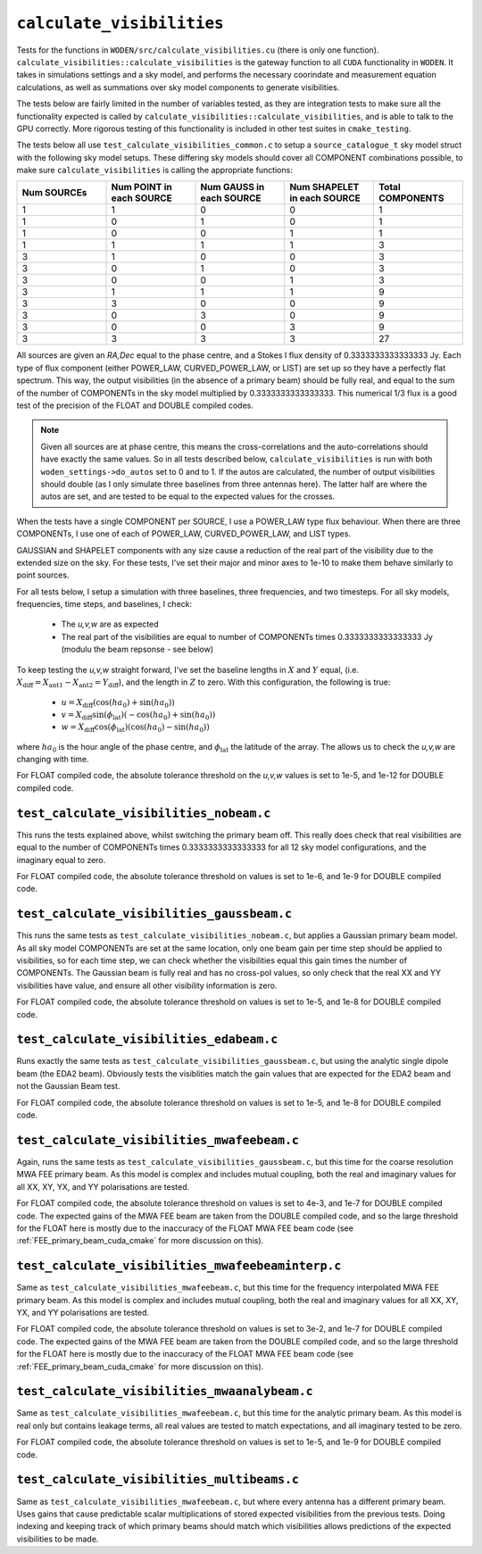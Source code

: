 ``calculate_visibilities``
===========================
Tests for the functions in ``WODEN/src/calculate_visibilities.cu`` (there is only one function). ``calculate_visibilities::calculate_visibilities`` is the gateway function
to all ``CUDA`` functionality in ``WODEN``. It takes in simulations settings and
a sky model, and performs the necessary coorindate and measurement equation calculations, as well as summations over sky model components to generate visibilities.

The tests below are fairly limited in the number of variables tested, as they
are integration tests to make sure all the functionality expected is called by ``calculate_visibilities::calculate_visibilities``, and is able to talk to the
GPU correctly. More rigorous testing of this functionality is included in other
test suites in ``cmake_testing``.

The tests below all use ``test_calculate_visibilities_common.c`` to setup a
``source_catalogue_t`` sky model struct with the following sky model setups.
These differing sky models should cover all COMPONENT combinations possible, to
make sure ``calculate_visibilities`` is calling the appropriate functions:

.. list-table::
   :widths: 30 30 30 30 30
   :header-rows: 1

   * - Num SOURCEs
     - Num POINT in each SOURCE
     - Num GAUSS in each SOURCE
     - Num SHAPELET in each SOURCE
     - Total COMPONENTS
   * - 1
     - 1
     - 0
     - 0
     - 1
   * - 1
     - 0
     - 1
     - 0
     - 1
   * - 1
     - 0
     - 0
     - 1
     - 1
   * - 1
     - 1
     - 1
     - 1
     - 3
   * - 3
     - 1
     - 0
     - 0
     - 3
   * - 3
     - 0
     - 1
     - 0
     - 3
   * - 3
     - 0
     - 0
     - 1
     - 3
   * - 3
     - 1
     - 1
     - 1
     - 9
   * - 3
     - 3
     - 0
     - 0
     - 9
   * - 3
     - 0
     - 3
     - 0
     - 9
   * - 3
     - 0
     - 0
     - 3
     - 9
   * - 3
     - 3
     - 3
     - 3
     - 27

All sources are given an *RA,Dec* equal to the phase centre, and a Stokes I
flux density of 0.3333333333333333 Jy. Each type of flux component (either
POWER_LAW, CURVED_POWER_LAW, or LIST) are set up so they have a perfectly flat
spectrum. This way, the output visibilities (in the absence of a primary beam)
should be fully real, and equal to the sum of the number of
COMPONENTs in the sky model multiplied by 0.3333333333333333. This numerical 1/3
flux is a good test of the precision of the FLOAT and DOUBLE compiled codes.

.. note::

	Given all sources are at phase centre, this means the cross-correlations and the auto-correlations should have exactly the same values. So in all tests described below, ``calculate_visibilities`` is run with both ``woden_settings->do_autos`` set to 0 and to 1. If the autos are calculated, the number of output visibilities should double (as I only simulate three baselines from three antennas here). The latter half are where the autos are set, and are tested to be equal to the expected values for the crosses.

When the tests have a single COMPONENT per SOURCE, I use a POWER_LAW type flux
behaviour. When there are three COMPONENTs, I use one of each of POWER_LAW,
CURVED_POWER_LAW, and LIST types.

GAUSSIAN and SHAPELET components with any size cause a reduction of the real part
of the visibility due to the extended size on the sky. For these tests, I've set
their major and minor axes to 1e-10 to make them behave similarly to point sources.

For all tests below, I setup a simulation with three baselines, three frequencies,
and two timesteps. For all sky models, frequencies, time steps, and baselines, I check:

 - The *u,v,w* are as expected
 - The real part of the visibilities are equal to number of COMPONENTs times 0.3333333333333333 Jy (modulu the beam repsonse - see below)

To keep testing the *u,v,w* straight forward, I've set the baseline lengths in :math:`X` and :math:`Y` equal, (i.e. :math:`X_{\mathrm{diff}} = X_{\mathrm{ant1}} - X_{\mathrm{ant2}} = Y_{\mathrm{diff}}`), and the length in :math:`Z` to zero. With this configuration, the
following is true:

 - :math:`u = X_{\mathrm{diff}}(\cos(ha_0) + \sin(ha_0))`
 - :math:`v = X_{\mathrm{diff}}\sin(\phi_{\mathrm{lat}})(-\cos(ha_0) + \sin(ha_0))`
 - :math:`w = X_{\mathrm{diff}}\cos(\phi_{\mathrm{lat}})(\cos(ha_0) - \sin(ha_0))`

where :math:`ha_0` is the hour angle of the phase centre, and :math:`\phi_{\mathrm{lat}}`
the latitude of the array. The allows us to check the *u,v,w* are changing with time.

For FLOAT compiled code, the absolute tolerance threshold on the *u,v,w*
values is set to 1e-5, and 1e-12 for DOUBLE compiled code.

``test_calculate_visibilities_nobeam.c``
*********************************************
This runs the tests explained above, whilst switching the primary beam off. This
really does check that real visibilities are equal to the number of COMPONENTs
times 0.3333333333333333 for all 12 sky model configurations, and the imaginary
equal to zero.

For FLOAT compiled code, the absolute tolerance threshold on
values is set to 1e-6, and 1e-9 for DOUBLE compiled code.

``test_calculate_visibilities_gaussbeam.c``
*********************************************
This runs the same tests as ``test_calculate_visibilities_nobeam.c``, but applies
a Gaussian primary beam model. As all sky model COMPONENTs are set at the same location,
only one beam gain per time step should be applied to visibilities, so for each time
step, we can check whether the visibilities equal this gain times the number of
COMPONENTs. The Gaussian beam is fully real and has no cross-pol values, so only
check that the real XX and YY visibilities have value, and ensure all other
visibility information is zero.

For FLOAT compiled code, the absolute tolerance threshold on
values is set to 1e-5, and 1e-8 for DOUBLE compiled code.

``test_calculate_visibilities_edabeam.c``
*********************************************
Runs exactly the same tests as ``test_calculate_visibilities_gaussbeam.c``, but
using the analytic single dipole beam (the EDA2 beam). Obviously tests the
visiblities match the gain values that are expected for the EDA2 beam and not
the Gaussian Beam test.

For FLOAT compiled code, the absolute tolerance threshold on
values is set to 1e-5, and 1e-8 for DOUBLE compiled code.

``test_calculate_visibilities_mwafeebeam.c``
*********************************************
Again, runs the same tests as ``test_calculate_visibilities_gaussbeam.c``, but
this time for the coarse resolution MWA FEE primary beam. As this model is
complex and includes mutual coupling, both the real and imaginary values
for all XX, XY, YX, and YY polarisations are tested.

For FLOAT compiled code, the absolute tolerance threshold on
values is set to 4e-3, and 1e-7 for DOUBLE compiled code. The expected gains
of the MWA FEE beam are taken from the DOUBLE compiled code, and so the large
threshold for the FLOAT here is mostly due to the inaccuracy of the FLOAT
MWA FEE beam code (see :ref:`FEE_primary_beam_cuda_cmake` for more discussion on this).

``test_calculate_visibilities_mwafeebeaminterp.c``
****************************************************
Same as ``test_calculate_visibilities_mwafeebeam.c``, but
this time for the frequency interpolated MWA FEE primary beam. As this model is
complex and includes mutual coupling, both the real and imaginary values
for all XX, XY, YX, and YY polarisations are tested.

For FLOAT compiled code, the absolute tolerance threshold on
values is set to 3e-2, and 1e-7 for DOUBLE compiled code. The expected gains
of the MWA FEE beam are taken from the DOUBLE compiled code, and so the large
threshold for the FLOAT here is mostly due to the inaccuracy of the FLOAT
MWA FEE beam code (see :ref:`FEE_primary_beam_cuda_cmake` for more discussion on this).

``test_calculate_visibilities_mwaanalybeam.c``
****************************************************
Same as ``test_calculate_visibilities_mwafeebeam.c``, but
this time for the analytic primary beam. As this model is real only but contains
leakage terms, all real values are tested to match expectations, and all
imaginary tested to be zero.

For FLOAT compiled code, the absolute tolerance threshold on
values is set to 1e-5, and 1e-9 for DOUBLE compiled code.


``test_calculate_visibilities_multibeams.c``
*********************************************
Same as ``test_calculate_visibilities_mwafeebeam.c``, but where every antenna has a different primary beam. Uses gains that cause predictable scalar multiplications of stored expected visibilities from the previous tests. Doing indexing and keeping track of which primary beams should match which visibilities allows predictions of the expected visibilities to be made.